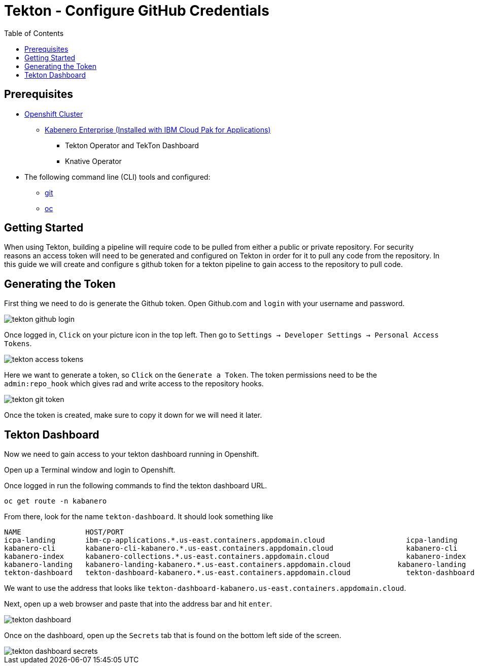 = Tekton - Configure GitHub Credentials
:toc:
:imagesdir: images

== Prerequisites

* https://cloud.ibm.com/kubernetes/catalog/openshiftcluster[Openshift Cluster]
** https://www.ibm.com/support/knowledgecenter/en/SSCSJL/install-icpa-cli.html[Kabenero Enterprise (Installed with IBM Cloud Pak for Applications)]
*** Tekton Operator and TekTon Dashboard
*** Knative Operator
* The following command line (CLI) tools and configured:
** https://git-scm.com/book/en/v2/Getting-Started-Installing-Git[git]
** https://www.okd.io/download.html[oc]

== Getting Started

When using Tekton, building a pipeline will require code to be pulled from either a public or private repository. For security reasons an access token will need to be generated and configured on Tekton in order for it to pull any code from the repository.  In this guide we will create and configure s github token for a tekton pipeline to gain access to the repository to pull code.

== Generating the Token

First thing we need to do is generate the Github token.  Open Github.com and `login` with your username and password. 

image::tekton_github_login.png[align="center"]

Once logged in, `Click` on your picture icon in the top left. Then go to `Settings -> Developer Settings -> Personal Access Tokens`.

image::tekton_access_tokens.png[align="center"]

Here we want to generate a token, so `Click` on the `Generate a Token`. The token permissions need to be the `admin:repo_hook` which gives rad and write access to the repository hooks.

image::tekton_git_token.png[align="center"]

Once the token is created, make sure to copy it down for we will need it later.

== Tekton Dashboard

Now we need to gain access to your tekton dashboard running in Openshift.

Open up a Terminal window and login to Openshift.

Once logged in run the following commands to find the tekton dashboard URL.

[source, bash]
----
oc get route -n kabanero
----

From there, look for the name `tekton-dashboard`. It should look something like

----
NAME               HOST/PORT                                                                                                          PATH      SERVICES           PORT      TERMINATION          WILDCARD
icpa-landing       ibm-cp-applications.*.us-east.containers.appdomain.cloud                   icpa-landing       <all>     reencrypt/Redirect   None
kabanero-cli       kabanero-cli-kabanero.*.us-east.containers.appdomain.cloud                 kabanero-cli       <all>     passthrough          None
kabanero-index     kabanero-collections.*.us-east.containers.appdomain.cloud                  kabanero-index     <all>                          None
kabanero-landing   kabanero-landing-kabanero.*.us-east.containers.appdomain.cloud           kabanero-landing   <all>     passthrough          None
tekton-dashboard   tekton-dashboard-kabanero.*.us-east.containers.appdomain.cloud             tekton-dashboard   <all>     reencrypt/Redirect   None
----

We want to use the address that looks like `tekton-dashboard-kabanero.us-east.containers.appdomain.cloud`. 

Next, open up a web browser and paste that into the address bar and hit `enter`.

image::tekton_dashboard.png[align="center"]

Once on the dashboard, open up the `Secrets` tab that is found on the bottom left side of the screen.

image::tekton_dashboard_secrets.png[align="center"]